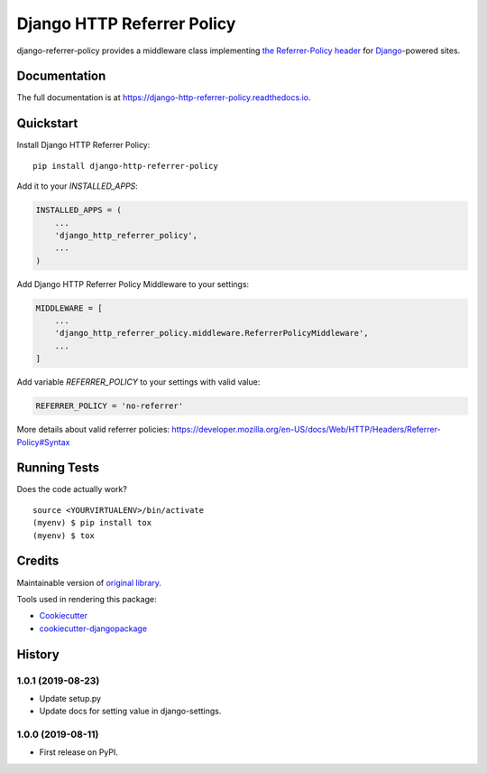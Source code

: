 =============================
Django HTTP Referrer Policy
=============================

.. image:: https://badge.fury.io/py/django-http-referrer-policy.svg
    :target: https://badge.fury.io/py/django-http-referrer-policy

.. image:: https://travis-ci.org/DmytroLitvinov/django-http-referrer-policy.svg?branch=master
    :target: https://travis-ci.org/DmytroLitvinov/django-http-referrer-policy

.. image:: https://readthedocs.org/projects/django-http-referrer-policy/badge/?version=latest
    :target: https://django-http-referrer-policy.readthedocs.io/en/latest/?badge=latest
    :alt: Documentation Status

.. image:: https://codecov.io/gh/DmytroLitvinov/django-http-referrer-policy/branch/master/graph/badge.svg
    :target: https://codecov.io/gh/DmytroLitvinov/django-http-referrer-policy

django-referrer-policy provides a middleware class implementing `the Referrer-Policy header <https://www.w3.org/TR/referrer-policy/>`_ for
`Django <https://www.djangoproject.com/>`_-powered sites.

Documentation
-------------

The full documentation is at https://django-http-referrer-policy.readthedocs.io.

Quickstart
----------

Install Django HTTP Referrer Policy::

    pip install django-http-referrer-policy

Add it to your `INSTALLED_APPS`:

.. code-block:: python

    INSTALLED_APPS = (
        ...
        'django_http_referrer_policy',
        ...
    )

Add Django HTTP Referrer Policy Middleware to your settings:

.. code-block:: python

    MIDDLEWARE = [
        ...
        'django_http_referrer_policy.middleware.ReferrerPolicyMiddleware',
        ...
    ]

Add variable `REFERRER_POLICY` to your settings with valid value:

.. code-block:: python

    REFERRER_POLICY = 'no-referrer'

More details about valid referrer policies:
https://developer.mozilla.org/en-US/docs/Web/HTTP/Headers/Referrer-Policy#Syntax


Running Tests
-------------

Does the code actually work?

::

    source <YOURVIRTUALENV>/bin/activate
    (myenv) $ pip install tox
    (myenv) $ tox

Credits
-------

Maintainable version of `original library <https://github.com/ubernostrum/django-referrer-policy/>`_.

Tools used in rendering this package:

*  Cookiecutter_
*  `cookiecutter-djangopackage`_

.. _Cookiecutter: https://github.com/audreyr/cookiecutter
.. _`cookiecutter-djangopackage`: https://github.com/pydanny/cookiecutter-djangopackage
.. _`origin library`: https://google.com




History
-------

1.0.1 (2019-08-23)
++++++++++++++++++

* Update setup.py
* Update docs for setting value in django-settings.


1.0.0 (2019-08-11)
++++++++++++++++++

* First release on PyPI.



